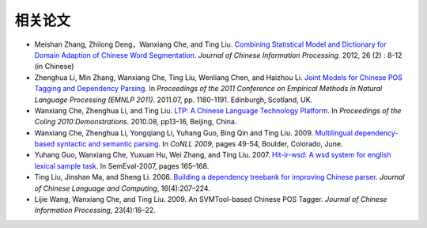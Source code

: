 相关论文
========

* Meishan Zhang, Zhilong Deng，Wanxiang Che, and Ting Liu. `Combining Statistical Model and Dictionary for Domain Adaption of Chinese Word Segmentation <http://ir.hit.edu.cn/~mszhang/Conll06Tolgdpj.jar>`_. *Journal of Chinese Information Processing*. 2012, 26 (2) : 8-12 (in Chinese)
* Zhenghua Li, Min Zhang, Wanxiang Che, Ting Liu, Wenliang Chen, and Haizhou Li. `Joint Models for Chinese POS Tagging and Dependency Parsing <http://ir.hit.edu.cn/~lzh/papers/zhenghua-D11-joint%20pos%20and%20dp.pdf>`_. In *Proceedings of the 2011 Conference on Empirical Methods in Natural Language Processing (EMNLP 2011)*. 2011.07, pp. 1180-1191. Edinburgh, Scotland, UK.
* Wanxiang Che, Zhenghua Li, and Ting Liu. `LTP: A Chinese Language Technology Platform <http://www.aclweb.org/anthology/C/C10/C10-3.pdf#page=16>`_. In *Proceedings of the Coling 2010:Demonstrations*. 2010.08, pp13-16, Beijing, China.
* Wanxiang Che, Zhenghua Li, Yongqiang Li, Yuhang Guo, Bing Qin and Ting Liu. 2009. `Multilingual dependency-based syntactic and semantic parsing <http://citeseerx.ist.psu.edu/viewdoc/download?doi=10.1.1.165.1686&rep=rep1&type=pdf#page=61>`_. In *CoNLL 2009*, pages 49-54, Boulder, Colorado, June. 
* Yuhang Guo, Wanxiang Che, Yuxuan Hu, Wei Zhang, and Ting Liu. 2007. `Hit-ir-wsd: A wsd system for english lexical sample task <http://acl.ldc.upenn.edu/W/W07/W07-2034.pdf>`_. In SemEval-2007, pages 165–168.
* Ting Liu, Jinshan Ma, and Sheng Li. 2006. `Building a dependency treebank for improving Chinese parser <http://ir.hit.edu.cn/phpwebsite/index.php?module=documents&JAS_DocumentManager_op=downloadFile&JAS_File_id=255#page=43>`_. *Journal of Chinese Language and Computing*, 16(4):207–224.
* Lijie Wang, Wanxiang Che, and Ting Liu. 2009. An SVMTool-based Chinese POS Tagger. *Journal of Chinese Information Processing*, 23(4):16–22.
